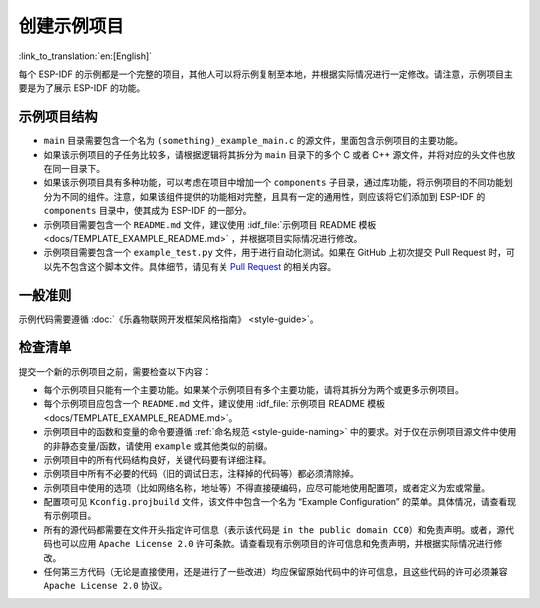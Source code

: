创建示例项目
============

:link_to_translation:`en:[English]`

每个 ESP-IDF 的示例都是一个完整的项目，其他人可以将示例复制至本地，并根据实际情况进行一定修改。请注意，示例项目主要是为了展示 ESP-IDF 的功能。

示例项目结构
------------

-  ``main`` 目录需要包含一个名为 ``(something)_example_main.c`` 的源文件，里面包含示例项目的主要功能。
-  如果该示例项目的子任务比较多，请根据逻辑将其拆分为 ``main`` 目录下的多个 C 或者 C++ 源文件，并将对应的头文件也放在同一目录下。
-  如果该示例项目具有多种功能，可以考虑在项目中增加一个 ``components`` 子目录，通过库功能，将示例项目的不同功能划分为不同的组件。注意，如果该组件提供的功能相对完整，且具有一定的通用性，则应该将它们添加到 ESP-IDF 的 ``components`` 目录中，使其成为 ESP-IDF 的一部分。
-  示例项目需要包含一个 ``README.md`` 文件，建议使用 :idf_file:`示例项目 README 模板 <docs/TEMPLATE_EXAMPLE_README.md>` ，并根据项目实际情况进行修改。
-  示例项目需要包含一个 ``example_test.py`` 文件，用于进行自动化测试。如果在 GitHub 上初次提交 Pull Request 时，可以先不包含这个脚本文件。具体细节，请见有关 `Pull Request <https://docs.github.com/en/pull-requests/collaborating-with-pull-requests/proposing-changes-to-your-work-with-pull-requests/creating-a-pull-request>`_ 的相关内容。

一般准则
--------

示例代码需要遵循 :doc:`《乐鑫物联网开发框架风格指南》 <style-guide>`。

检查清单
--------

提交一个新的示例项目之前，需要检查以下内容：

-  每个示例项目只能有一个主要功能。如果某个示例项目有多个主要功能，请将其拆分为两个或更多示例项目。
-  每个示例项目应包含一个 ``README.md`` 文件，建议使用 :idf_file:`示例项目 README 模板 <docs/TEMPLATE_EXAMPLE_README.md>`。
-  示例项目中的函数和变量的命令要遵循 :ref:`命名规范 <style-guide-naming>` 中的要求。对于仅在示例项目源文件中使用的非静态变量/函数，请使用 ``example`` 或其他类似的前缀。
-  示例项目中的所有代码结构良好，关键代码要有详细注释。
-  示例项目中所有不必要的代码（旧的调试日志，注释掉的代码等）都必须清除掉。
-  示例项目中使用的选项（比如网络名称，地址等）不得直接硬编码，应尽可能地使用配置项，或者定义为宏或常量。
-  配置项可见 ``Kconfig.projbuild`` 文件，该文件中包含一个名为 “Example Configuration” 的菜单。具体情况，请查看现有示例项目。
-  所有的源代码都需要在文件开头指定许可信息（表示该代码是 ``in the public domain CC0``）和免责声明。或者，源代码也可以应用 ``Apache License 2.0`` 许可条款。请查看现有示例项目的许可信息和免责声明，并根据实际情况进行修改。
-  任何第三方代码（无论是直接使用，还是进行了一些改进）均应保留原始代码中的许可信息，且这些代码的许可必须兼容 ``Apache License 2.0`` 协议。
